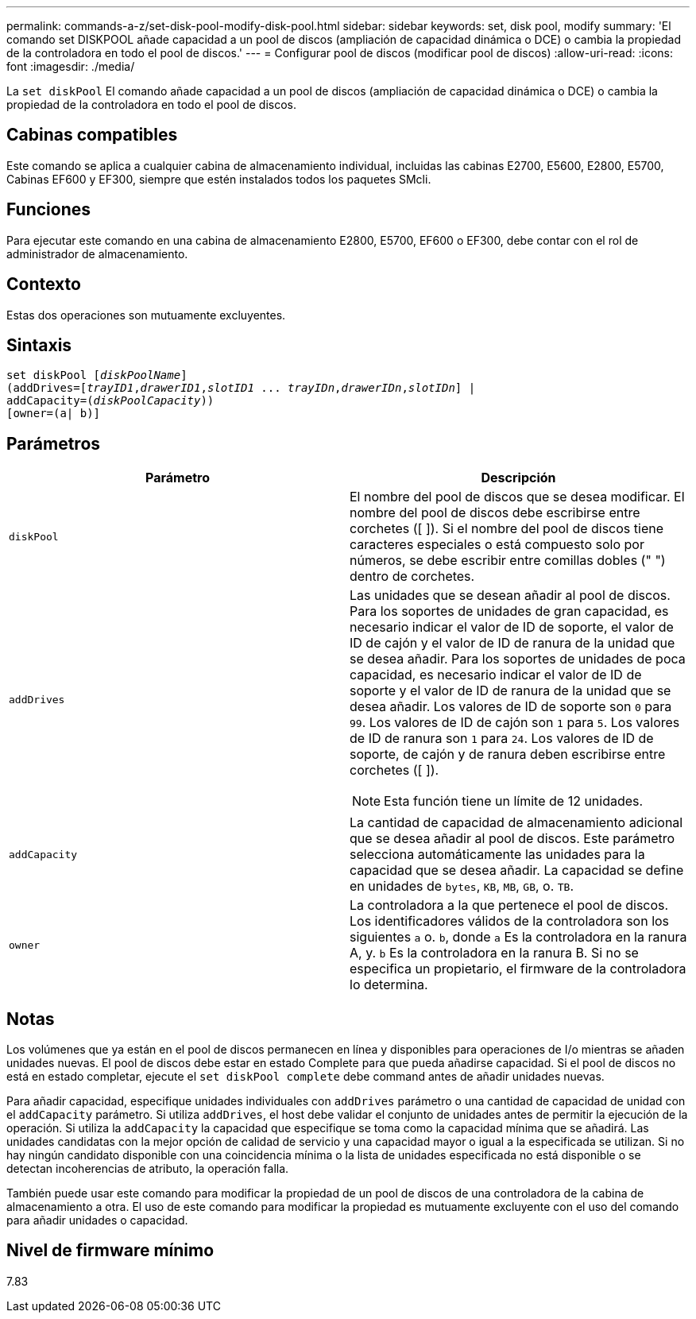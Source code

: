 ---
permalink: commands-a-z/set-disk-pool-modify-disk-pool.html 
sidebar: sidebar 
keywords: set, disk pool, modify 
summary: 'El comando set DISKPOOL añade capacidad a un pool de discos (ampliación de capacidad dinámica o DCE) o cambia la propiedad de la controladora en todo el pool de discos.' 
---
= Configurar pool de discos (modificar pool de discos)
:allow-uri-read: 
:icons: font
:imagesdir: ./media/


[role="lead"]
La `set diskPool` El comando añade capacidad a un pool de discos (ampliación de capacidad dinámica o DCE) o cambia la propiedad de la controladora en todo el pool de discos.



== Cabinas compatibles

Este comando se aplica a cualquier cabina de almacenamiento individual, incluidas las cabinas E2700, E5600, E2800, E5700, Cabinas EF600 y EF300, siempre que estén instalados todos los paquetes SMcli.



== Funciones

Para ejecutar este comando en una cabina de almacenamiento E2800, E5700, EF600 o EF300, debe contar con el rol de administrador de almacenamiento.



== Contexto

Estas dos operaciones son mutuamente excluyentes.



== Sintaxis

[listing, subs="+macros"]
----
set diskPool pass:quotes[[_diskPoolName_]]
(addDrives=pass:quotes[[_trayID1_,_drawerID1_,_slotID1_ ... _trayIDn_,_drawerIDn_,_slotIDn_]] |
addCapacity=pass:quotes[(_diskPoolCapacity_))]
[owner=(a| b)]
----


== Parámetros

[cols="2*"]
|===
| Parámetro | Descripción 


 a| 
`diskPool`
 a| 
El nombre del pool de discos que se desea modificar. El nombre del pool de discos debe escribirse entre corchetes ([ ]). Si el nombre del pool de discos tiene caracteres especiales o está compuesto solo por números, se debe escribir entre comillas dobles (" ") dentro de corchetes.



 a| 
`addDrives`
 a| 
Las unidades que se desean añadir al pool de discos. Para los soportes de unidades de gran capacidad, es necesario indicar el valor de ID de soporte, el valor de ID de cajón y el valor de ID de ranura de la unidad que se desea añadir. Para los soportes de unidades de poca capacidad, es necesario indicar el valor de ID de soporte y el valor de ID de ranura de la unidad que se desea añadir. Los valores de ID de soporte son `0` para `99`. Los valores de ID de cajón son `1` para `5`. Los valores de ID de ranura son `1` para `24`. Los valores de ID de soporte, de cajón y de ranura deben escribirse entre corchetes ([ ]).

[NOTE]
====
Esta función tiene un límite de 12 unidades.

====


 a| 
`addCapacity`
 a| 
La cantidad de capacidad de almacenamiento adicional que se desea añadir al pool de discos. Este parámetro selecciona automáticamente las unidades para la capacidad que se desea añadir. La capacidad se define en unidades de `bytes`, `KB`, `MB`, `GB`, o. `TB`.



 a| 
`owner`
 a| 
La controladora a la que pertenece el pool de discos. Los identificadores válidos de la controladora son los siguientes `a` o. `b`, donde `a` Es la controladora en la ranura A, y. `b` Es la controladora en la ranura B. Si no se especifica un propietario, el firmware de la controladora lo determina.

|===


== Notas

Los volúmenes que ya están en el pool de discos permanecen en línea y disponibles para operaciones de I/o mientras se añaden unidades nuevas. El pool de discos debe estar en estado Complete para que pueda añadirse capacidad. Si el pool de discos no está en estado completar, ejecute el `set diskPool complete` debe command antes de añadir unidades nuevas.

Para añadir capacidad, especifique unidades individuales con `addDrives` parámetro o una cantidad de capacidad de unidad con el `addCapacity` parámetro. Si utiliza `addDrives`, el host debe validar el conjunto de unidades antes de permitir la ejecución de la operación. Si utiliza la `addCapacity` la capacidad que especifique se toma como la capacidad mínima que se añadirá. Las unidades candidatas con la mejor opción de calidad de servicio y una capacidad mayor o igual a la especificada se utilizan. Si no hay ningún candidato disponible con una coincidencia mínima o la lista de unidades especificada no está disponible o se detectan incoherencias de atributo, la operación falla.

También puede usar este comando para modificar la propiedad de un pool de discos de una controladora de la cabina de almacenamiento a otra. El uso de este comando para modificar la propiedad es mutuamente excluyente con el uso del comando para añadir unidades o capacidad.



== Nivel de firmware mínimo

7.83
